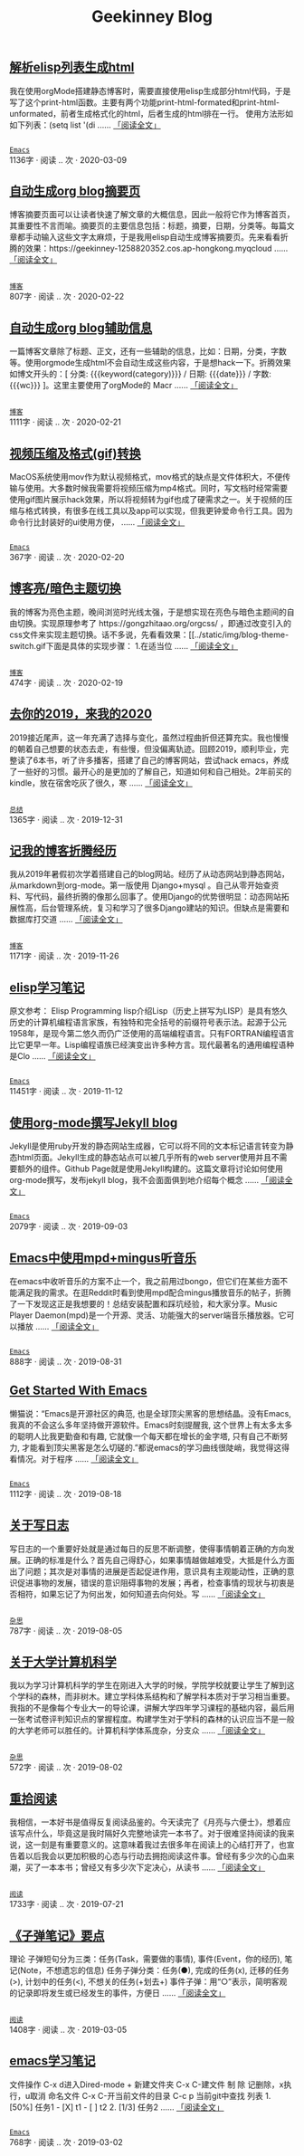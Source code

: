 #+TITLE: Geekinney Blog
#+OPTIONS: title:nil
#+begin_export html
<div class="post-div">
<h2>
<a href="https://blog.geekinney.com/post/parse-elisp-list-to-html.html">解析elisp列表生成html</a>
</h2>
<p>
我在使用orgMode搭建静态博客时，需要直接使用elisp生成部分html代码，于是写了这个print-html函数。主要有两个功能print-html-formated和print-html-unformated，前者生成格式化的html，后者生成的html排在一行。 使用方法形如如下列表：(setq list      '(di
 ......
<a href="https://blog.geekinney.com/post/parse-elisp-list-to-html.html">「阅读全文」</a>
</p>
<p>
<code>
<a href="https://blog.geekinney.com/category.html">Emacs</a>
</code>
<span>1136字 · </span>
<span id="/post/auto-generate-blog-digest-page.html" class="leancloud_visitors" data-flag-title="解析elisp列表生成html">
<span class="post-meta-item-text">阅读 </span>
<span class="leancloud-visitors-count">..</span>
 次 · 
</span>
<span class="post-date">2020-03-09</span>
</p>
</div>
<div class="post-div">
<h2>
<a href="https://blog.geekinney.com/post/auto-generate-blog-digest-page.html">自动生成org blog摘要页</a>
</h2>
<p>
博客摘要页面可以让读者快速了解文章的大概信息，因此一般将它作为博客首页，其重要性不言而喻。摘要页的主要信息包括：标题，摘要，日期，分类等。每篇文章都手动输入这些文字太麻烦，于是我用elisp自动生成博客摘要页。先来看看折腾的效果：https://geekinney-1258820352.cos.ap-hongkong.myqcloud
 ......
<a href="https://blog.geekinney.com/post/auto-generate-blog-digest-page.html">「阅读全文」</a>
</p>
<p>
<code>
<a href="https://blog.geekinney.com/category.html">博客</a>
</code>
<span>807字 · </span>
<span id="/post/auto-generate-blog-digest-page.html" class="leancloud_visitors" data-flag-title="自动生成org blog摘要页">
<span class="post-meta-item-text">阅读 </span>
<span class="leancloud-visitors-count">..</span>
 次 · 
</span>
<span class="post-date">2020-02-22</span>
</p>
</div>
<div class="post-div">
<h2>
<a href="https://blog.geekinney.com/post/auto-generate-blog-relative-info.html">自动生成org blog辅助信息</a>
</h2>
<p>
一篇博客文章除了标题、正文，还有一些辅助的信息，比如：日期，分类，字数等。使用orgmode生成html不会自动生成这些内容，于是想hack一下。折腾效果如博文开头的：[ 分类: {{{keyword(category)}}} / 日期: {{{date}}} / 字数: {{{wc}}} ]。这里主要使用了orgMode的 Macr
 ......
<a href="https://blog.geekinney.com/post/auto-generate-blog-relative-info.html">「阅读全文」</a>
</p>
<p>
<code>
<a href="https://blog.geekinney.com/category.html">博客</a>
</code>
<span>1111字 · </span>
<span id="/post/auto-generate-blog-digest-page.html" class="leancloud_visitors" data-flag-title="自动生成org blog辅助信息">
<span class="post-meta-item-text">阅读 </span>
<span class="leancloud-visitors-count">..</span>
 次 · 
</span>
<span class="post-date">2020-02-21</span>
</p>
</div>
<div class="post-div">
<h2>
<a href="https://blog.geekinney.com/post/elisp-hack-compress-and-convert-video.html">视频压缩及格式(gif)转换</a>
</h2>
<p>
MacOS系统使用mov作为默认视频格式，mov格式的缺点是文件体积大，不便传输与使用。大多数时候我需要将视频压缩为mp4格式。同时，写文档时经常需要使用gif图片展示hack效果，所以将视频转为gif也成了硬需求之一。关于视频的压缩与格式转换，有很多在线工具以及app可以实现，但我更钟爱命令行工具。因为命令行比封装好的ui使用方便，
 ......
<a href="https://blog.geekinney.com/post/elisp-hack-compress-and-convert-video.html">「阅读全文」</a>
</p>
<p>
<code>
<a href="https://blog.geekinney.com/category.html">Emacs</a>
</code>
<span>367字 · </span>
<span id="/post/auto-generate-blog-digest-page.html" class="leancloud_visitors" data-flag-title="视频压缩及格式(gif)转换">
<span class="post-meta-item-text">阅读 </span>
<span class="leancloud-visitors-count">..</span>
 次 · 
</span>
<span class="post-date">2020-02-20</span>
</p>
</div>
<div class="post-div">
<h2>
<a href="https://blog.geekinney.com/post/blog-light-and-dark-theme-switch.html">博客亮/暗色主题切换</a>
</h2>
<p>
我的博客为亮色主题，晚间浏览时光线太强，于是想实现在亮色与暗色主题间的自由切换。实现原理参考了 https://gongzhitaao.org/orgcss/ ，即通过改变引入的css文件来实现主题切换。话不多说，先看看效果：[[../static/img/blog-theme-switch.gif下面是具体的实现步骤： 1.在适当位
 ......
<a href="https://blog.geekinney.com/post/blog-light-and-dark-theme-switch.html">「阅读全文」</a>
</p>
<p>
<code>
<a href="https://blog.geekinney.com/category.html">博客</a>
</code>
<span>474字 · </span>
<span id="/post/auto-generate-blog-digest-page.html" class="leancloud_visitors" data-flag-title="博客亮/暗色主题切换">
<span class="post-meta-item-text">阅读 </span>
<span class="leancloud-visitors-count">..</span>
 次 · 
</span>
<span class="post-date">2020-02-19</span>
</p>
</div>
<div class="post-div">
<h2>
<a href="https://blog.geekinney.com/post/at-the-end-of-2019.html">去你的2019，来我的2020</a>
</h2>
<p>
2019接近尾声，这一年充满了选择与变化，虽然过程曲折但还算充实。我也慢慢的朝着自己想要的状态去走，有些慢，但没偏离轨迹。回顾2019，顺利毕业，完整读了6本书，听了许多播客，搭建了自己的博客网站，尝试hack emacs，养成了一些好的习惯。最开心的是更加的了解自己，知道如何和自己相处。2年前买的kindle，放在宿舍吃灰了很久，寒
 ......
<a href="https://blog.geekinney.com/post/at-the-end-of-2019.html">「阅读全文」</a>
</p>
<p>
<code>
<a href="https://blog.geekinney.com/category.html">总结</a>
</code>
<span>1365字 · </span>
<span id="/post/auto-generate-blog-digest-page.html" class="leancloud_visitors" data-flag-title="去你的2019，来我的2020">
<span class="post-meta-item-text">阅读 </span>
<span class="leancloud-visitors-count">..</span>
 次 · 
</span>
<span class="post-date">2019-12-31</span>
</p>
</div>
<div class="post-div">
<h2>
<a href="https://blog.geekinney.com/post/experience-of-setting-up-my-own-blog-site.html">记我的博客折腾经历</a>
</h2>
<p>
我从2019年暑假初次学着搭建自己的blog网站。经历了从动态网站到静态网站，从markdown到org-mode。第一版使用 Django+mysql 。自己从零开始查资料、写代码，最终折腾的像那么回事了。使用Django的优势很明显：动态网站拓展性高，后台管理系统，复习和学习了很多Django建站的知识。但缺点是需要和数据库打交道
 ......
<a href="https://blog.geekinney.com/post/experience-of-setting-up-my-own-blog-site.html">「阅读全文」</a>
</p>
<p>
<code>
<a href="https://blog.geekinney.com/category.html">博客</a>
</code>
<span>1171字 · </span>
<span id="/post/auto-generate-blog-digest-page.html" class="leancloud_visitors" data-flag-title="记我的博客折腾经历">
<span class="post-meta-item-text">阅读 </span>
<span class="leancloud-visitors-count">..</span>
 次 · 
</span>
<span class="post-date">2019-11-26</span>
</p>
</div>
<div class="post-div">
<h2>
<a href="https://blog.geekinney.com/post/emacs-lisp-learning-note.html">elisp学习笔记</a>
</h2>
<p>
原文参考： Elisp Programming lisp介绍Lisp（历史上拼写为LISP）是具有悠久历史的计算机编程语言家族，有独特和完全括号的前缀符号表示法。起源于公元1958年，是现今第二悠久而仍广泛使用的高端编程语言。只有FORTRAN编程语言比它更早一年。Lisp编程语族已经演变出许多种方言。现代最著名的通用编程语种是Clo
 ......
<a href="https://blog.geekinney.com/post/emacs-lisp-learning-note.html">「阅读全文」</a>
</p>
<p>
<code>
<a href="https://blog.geekinney.com/category.html">Emacs</a>
</code>
<span>11451字 · </span>
<span id="/post/auto-generate-blog-digest-page.html" class="leancloud_visitors" data-flag-title="elisp学习笔记">
<span class="post-meta-item-text">阅读 </span>
<span class="leancloud-visitors-count">..</span>
 次 · 
</span>
<span class="post-date">2019-11-12</span>
</p>
</div>
<div class="post-div">
<h2>
<a href="https://blog.geekinney.com/post/using-org-to-blog-with-jekyll.html">使用org-mode撰写Jekyll blog</a>
</h2>
<p>
Jekyll是使用ruby开发的静态网站生成器，它可以将不同的文本标记语言转变为静态html页面。Jekyll生成的静态站点可以被几乎所有的web server使用并且不需要额外的组件。Github Page就是使用Jekyll构建的。这篇文章将讨论如何使用org-mode撰写，发布jekyll blog，我不会面面俱到地介绍每个概念
 ......
<a href="https://blog.geekinney.com/post/using-org-to-blog-with-jekyll.html">「阅读全文」</a>
</p>
<p>
<code>
<a href="https://blog.geekinney.com/category.html">Emacs</a>
</code>
<span>2079字 · </span>
<span id="/post/auto-generate-blog-digest-page.html" class="leancloud_visitors" data-flag-title="使用org-mode撰写Jekyll blog">
<span class="post-meta-item-text">阅读 </span>
<span class="leancloud-visitors-count">..</span>
 次 · 
</span>
<span class="post-date">2019-09-03</span>
</p>
</div>
<div class="post-div">
<h2>
<a href="https://blog.geekinney.com/post/listen-music-in-emacs.html">Emacs中使用mpd+mingus听音乐</a>
</h2>
<p>
在emacs中收听音乐的方案不止一个，我之前用过bongo，但它们在某些方面不能满足我的需求。在逛Reddit时看到使用mpd配合mingus播放音乐的帖子，折腾了一下发现这正是我想要的！总结安装配置和踩坑经验，和大家分享。Music Player Daemon(mpd)是一个开源、灵活、功能强大的server端音乐播放器。它可以播放
 ......
<a href="https://blog.geekinney.com/post/listen-music-in-emacs.html">「阅读全文」</a>
</p>
<p>
<code>
<a href="https://blog.geekinney.com/category.html">Emacs</a>
</code>
<span>888字 · </span>
<span id="/post/auto-generate-blog-digest-page.html" class="leancloud_visitors" data-flag-title="Emacs中使用mpd+mingus听音乐">
<span class="post-meta-item-text">阅读 </span>
<span class="leancloud-visitors-count">..</span>
 次 · 
</span>
<span class="post-date">2019-08-31</span>
</p>
</div>
<div class="post-div">
<h2>
<a href="https://blog.geekinney.com/post/get-started-with-emacs.html">Get Started With Emacs</a>
</h2>
<p>
懒猫说：“Emacs是开源社区的典范, 也是全球顶尖黑客的思想结晶。没有Emacs, 我真的不会这么多年坚持做开源软件。Emacs时刻提醒我, 这个世界上有太多太多的聪明人比我更勤奋和有趣, 它就像一个每天都在增长的金字塔, 只有自己不断努力, 才能看到顶尖黑客是怎么切磋的.”都说emacs的学习曲线很陡峭，我觉得这得看情况。对于程序
 ......
<a href="https://blog.geekinney.com/post/get-started-with-emacs.html">「阅读全文」</a>
</p>
<p>
<code>
<a href="https://blog.geekinney.com/category.html">Emacs</a>
</code>
<span>1112字 · </span>
<span id="/post/auto-generate-blog-digest-page.html" class="leancloud_visitors" data-flag-title="Get Started With Emacs">
<span class="post-meta-item-text">阅读 </span>
<span class="leancloud-visitors-count">..</span>
 次 · 
</span>
<span class="post-date">2019-08-18</span>
</p>
</div>
<div class="post-div">
<h2>
<a href="https://blog.geekinney.com/post/thinking-about-journaling.html">关于写日志</a>
</h2>
<p>
写日志的一个重要好处就是通过每日的反思不断调整，使得事情朝着正确的方向发展。正确的标准是什么？首先自己得舒心，如果事情越做越难受，大抵是什么方面出了问题；其次是对事情的进展是否起促进作用，意识具有主观能动性，正确的意识促进事物的发展，错误的意识阻碍事物的发展；再者，检查事情的现状与初衷是否相符，如果忘记了为何出发，如何知道去向何处。写
 ......
<a href="https://blog.geekinney.com/post/thinking-about-journaling.html">「阅读全文」</a>
</p>
<p>
<code>
<a href="https://blog.geekinney.com/category.html">杂思</a>
</code>
<span>787字 · </span>
<span id="/post/auto-generate-blog-digest-page.html" class="leancloud_visitors" data-flag-title="关于写日志">
<span class="post-meta-item-text">阅读 </span>
<span class="leancloud-visitors-count">..</span>
 次 · 
</span>
<span class="post-date">2019-08-05</span>
</p>
</div>
<div class="post-div">
<h2>
<a href="https://blog.geekinney.com/post/thinking-about-cs-teaching-in-college.html">关于大学计算机科学</a>
</h2>
<p>
我以为学习计算机科学的学生在刚进入大学的时候，学院学校就要让学生了解到这个学科的森林，而非树木。建立学科体系结构和了解学科本质对于学习相当重要。我指的不是像每个专业大一的导论课，讲解大学四年学习课程的基础内容，最后用一张考试卷评判知识点的掌握程度。构建学生对于学科的森林的认识应当不是一般的大学老师可以胜任的。计算机科学体系庞杂，分支众
 ......
<a href="https://blog.geekinney.com/post/thinking-about-cs-teaching-in-college.html">「阅读全文」</a>
</p>
<p>
<code>
<a href="https://blog.geekinney.com/category.html">杂思</a>
</code>
<span>572字 · </span>
<span id="/post/auto-generate-blog-digest-page.html" class="leancloud_visitors" data-flag-title="关于大学计算机科学">
<span class="post-meta-item-text">阅读 </span>
<span class="leancloud-visitors-count">..</span>
 次 · 
</span>
<span class="post-date">2019-08-02</span>
</p>
</div>
<div class="post-div">
<h2>
<a href="https://blog.geekinney.com/post/pick-up-reading-after-read-the-moon-and-sixpence.html">重拾阅读</a>
</h2>
<p>
我相信，一本好书是值得反复阅读品鉴的。今天读完了《月亮与六便士》，想着应该写点什么，毕竟这是我时隔好久完整地读完一本书了。对于很难坚持阅读的我来说，这一刻是有重要意义的。这意味着我过去很多年在阅读上的心结打开了，也宣告着以后我会以更加积极的心态与行动去拥抱阅读这件事。曾经有多少次的心血来潮，买了一本本书；曾经又有多少次下定决心，从读书
 ......
<a href="https://blog.geekinney.com/post/pick-up-reading-after-read-the-moon-and-sixpence.html">「阅读全文」</a>
</p>
<p>
<code>
<a href="https://blog.geekinney.com/category.html">阅读</a>
</code>
<span>1733字 · </span>
<span id="/post/auto-generate-blog-digest-page.html" class="leancloud_visitors" data-flag-title="重拾阅读">
<span class="post-meta-item-text">阅读 </span>
<span class="leancloud-visitors-count">..</span>
 次 · 
</span>
<span class="post-date">2019-07-21</span>
</p>
</div>
<div class="post-div">
<h2>
<a href="https://blog.geekinney.com/post/reading-notes-of-bullet-journal.html">《子弹笔记》要点</a>
</h2>
<p>
 理论     子弹短句分为三类：任务(Task，需要做的事情), 事件(Event，你的经历), 笔记(Note，不想遗忘的信息)     任务子弹分类：任务(●), 完成的任务(x), 迁移的任务(>), 计划中的任务(<), 不想关的任务(+划去+)     事件子弹：用“○”表示，简明客观的记录即将发生或已经发生的事件，方便日
 ......
<a href="https://blog.geekinney.com/post/reading-notes-of-bullet-journal.html">「阅读全文」</a>
</p>
<p>
<code>
<a href="https://blog.geekinney.com/category.html">阅读</a>
</code>
<span>1408字 · </span>
<span id="/post/auto-generate-blog-digest-page.html" class="leancloud_visitors" data-flag-title="《子弹笔记》要点">
<span class="post-meta-item-text">阅读 </span>
<span class="leancloud-visitors-count">..</span>
 次 · 
</span>
<span class="post-date">2019-03-05</span>
</p>
</div>
<div class="post-div">
<h2>
<a href="https://blog.geekinney.com/post/emacs-learning-note.html">emacs学习笔记</a>
</h2>
<p>
 文件操作  C-x d进入Dired-mode  + 新建文件夹  C-x C-建文件  制  除  记删除，x执行，u取消  命名文件  C-x C-开当前文件的目录  C-c p 当前git中查找 列表   1. [50%] 任务1      - [X] t1      - [ ] t2   2. [1/3] 任务2      
 ......
<a href="https://blog.geekinney.com/post/emacs-learning-note.html">「阅读全文」</a>
</p>
<p>
<code>
<a href="https://blog.geekinney.com/category.html">Emacs</a>
</code>
<span>768字 · </span>
<span id="/post/auto-generate-blog-digest-page.html" class="leancloud_visitors" data-flag-title="emacs学习笔记">
<span class="post-meta-item-text">阅读 </span>
<span class="leancloud-visitors-count">..</span>
 次 · 
</span>
<span class="post-date">2019-03-02</span>
</p>
</div>
#+end_export
